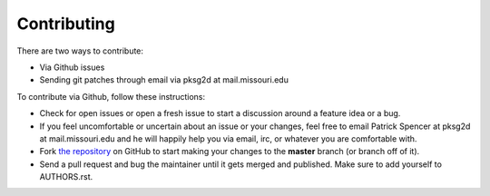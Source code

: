 Contributing
------------

There are two ways to contribute:

* Via Github issues
* Sending git patches through email via pksg2d at mail.missouri.edu

To contribute via Github, follow these instructions:

- Check for open issues or open a fresh issue to start a discussion
  around a feature idea or a bug.
- If you feel uncomfortable or uncertain about an issue or your changes,
  feel free to email Patrick Spencer at pksg2d at
  mail.missouri.edu and he will happily help you via email, irc, or
  whatever you are comfortable with.
- Fork `the repository <https://github.com/patrickspencer/mathdeck>`_ on
  GitHub to start making your changes to the **master** branch (or
  branch off of it).
- Send a pull request and bug the maintainer until it gets merged and
  published. Make sure to add yourself to AUTHORS.rst.


